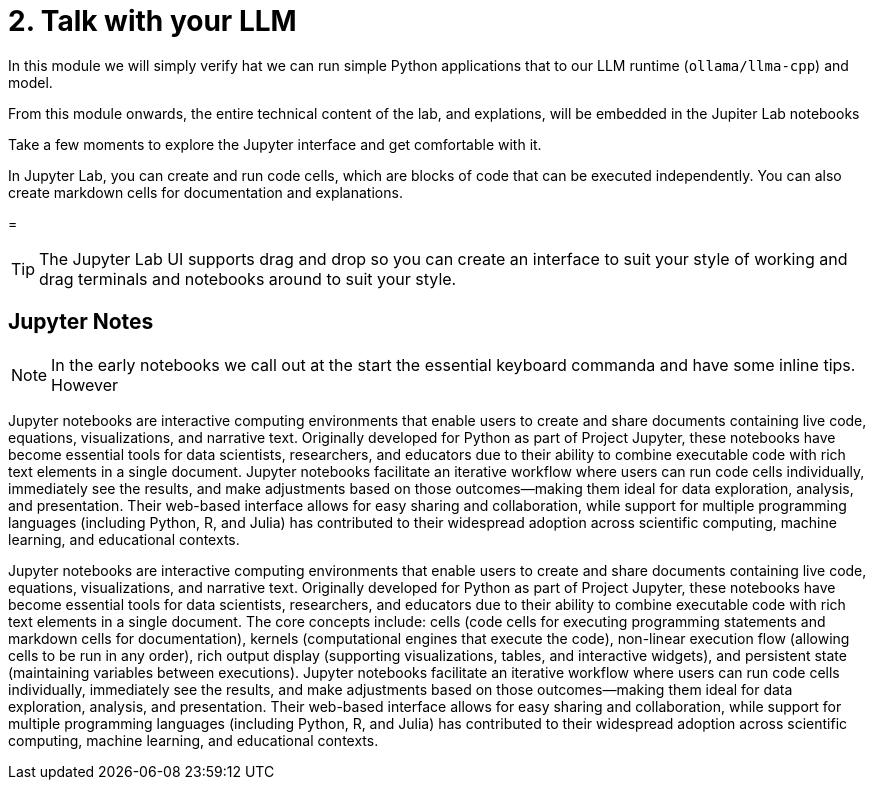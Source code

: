 = 2. Talk with your LLM

In this module we will simply verify hat we can run simple Python applications that to our LLM runtime (`ollama/llma-cpp`) and model.

From this module onwards, the entire technical content of the lab, and explations, will be embedded in the Jupiter Lab notebooks

Take a few moments to explore the Jupyter interface and get comfortable with it.

In Jupyter Lab, you can create and run code cells, which are blocks of code that can be executed independently. You can also create markdown cells for documentation and explanations.

= 



[TIP]
====
The Jupyter Lab UI supports drag and drop so you can create an interface to suit your style of working and drag terminals and notebooks around to suit your style.
==== 


== Jupyter Notes

[NOTE]
====
In the early notebooks we call out at the start the essential keyboard commanda and have some inline tips. However 
====

Jupyter notebooks are interactive computing environments that enable users to create and share documents containing live code, equations, visualizations, and narrative text. Originally developed for Python as part of Project Jupyter, these notebooks have become essential tools for data scientists, researchers, and educators due to their ability to combine executable code with rich text elements in a single document. Jupyter notebooks facilitate an iterative workflow where users can run code cells individually, immediately see the results, and make adjustments based on those outcomes—making them ideal for data exploration, analysis, and presentation. Their web-based interface allows for easy sharing and collaboration, while support for multiple programming languages (including Python, R, and Julia) has contributed to their widespread adoption across scientific computing, machine learning, and educational contexts.


Jupyter notebooks are interactive computing environments that enable users to create and share documents containing live code, equations, visualizations, and narrative text. Originally developed for Python as part of Project Jupyter, these notebooks have become essential tools for data scientists, researchers, and educators due to their ability to combine executable code with rich text elements in a single document. The core concepts include: cells (code cells for executing programming statements and markdown cells for documentation), kernels (computational engines that execute the code), non-linear execution flow (allowing cells to be run in any order), rich output display (supporting visualizations, tables, and interactive widgets), and persistent state (maintaining variables between executions). Jupyter notebooks facilitate an iterative workflow where users can run code cells individually, immediately see the results, and make adjustments based on those outcomes—making them ideal for data exploration, analysis, and presentation. Their web-based interface allows for easy sharing and collaboration, while support for multiple programming languages (including Python, R, and Julia) has contributed to their widespread adoption across scientific computing, machine learning, and educational contexts.
